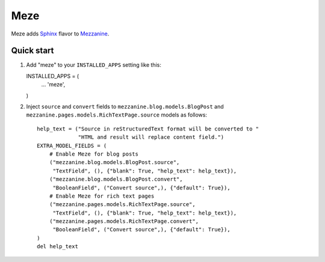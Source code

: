 Meze
====

Meze adds `Sphinx`_ flavor to `Mezzanine`_.

.. _Sphinx: http://sphinx-doc.org/
.. _Mezzanine: http://mezzanine.jupo.org/

Quick start
-----------

1. Add "meze" to your ``INSTALLED_APPS`` setting like this::

   INSTALLED_APPS = (
       ...
       'meze',
   )

2. Inject ``source`` and ``convert`` fields to
   ``mezzanine.blog.models.BlogPost`` and
   ``mezzanine.pages.models.RichTextPage.source`` models as follows::

     help_text = ("Source in reStructuredText format will be converted to "
                  "HTML and result will replace content field.")
     EXTRA_MODEL_FIELDS = (
         # Enable Meze for blog posts
         ("mezzanine.blog.models.BlogPost.source",
          "TextField", (), {"blank": True, "help_text": help_text}),
         ("mezzanine.blog.models.BlogPost.convert",
          "BooleanField", ("Convert source",), {"default": True}),
         # Enable Meze for rich text pages
         ("mezzanine.pages.models.RichTextPage.source",
          "TextField", (), {"blank": True, "help_text": help_text}),
         ("mezzanine.pages.models.RichTextPage.convert",
          "BooleanField", ("Convert source",), {"default": True}),
     )
     del help_text

